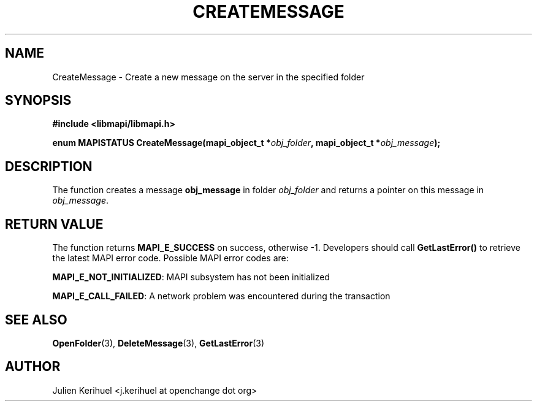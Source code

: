 .\" OpenChange Project Libraries Man Pages
.\"
.\" This manpage is Copyright (C) 2007 Julien Kerihuel;
.\"
.\" Permission is granted to make and distribute verbatim copies of this
.\" manual provided the copyright notice and this permission notice are
.\" preserved on all copies.
.\"
.\" Permission is granted to copy and distribute modified versions of this
.\" manual under the conditions for verbatim copying, provided that the
.\" entire resulting derived work is distributed under the terms of a
.\" permission notice identical to this one.
.\" 
.\" Since the OpenChange and Samba4 libraries are constantly changing, this
.\" manual page may be incorrect or out-of-date.  The author(s) assume no
.\" responsibility for errors or omissions, or for damages resulting from
.\" the use of the information contained herein.  The author(s) may not
.\" have taken the same level of care in the production of this manual,
.\" which is licensed free of charge, as they might when working
.\" professionally.
.\" 
.\" Formatted or processed versions of this manual, if unaccompanied by
.\" the source, must acknowledge the copyright and authors of this work.
.\"
.\" Process this file with
.\" groff -man -Tascii CreateMessage.3
.\"

.TH CREATEMESSAGE 3 2007-04-23 "OpenChange libmapi 0.2" "OpenChange Programmer's Manual"
.SH NAME
CreateMessage \- Create a new message on the server in the specified folder
.SH SYNOPSIS
.nf
.B #include <libmapi/libmapi.h>
.sp
.BI "enum MAPISTATUS CreateMessage(mapi_object_t *" obj_folder ", mapi_object_t *" obj_message ");"
.fi
.SH DESCRIPTION
The function creates a message
.B obj_message
in folder
.IR obj_folder
and returns a pointer on this message in
.IR obj_message .

.SH RETURN VALUE
The function returns
.BI MAPI_E_SUCCESS
on success, otherwise -1. Developers should call
.B GetLastError()
to retrieve the latest MAPI error code. Possible MAPI error codes are:

.BR "MAPI_E_NOT_INITIALIZED": 
MAPI subsystem has not been initialized

.BR "MAPI_E_CALL_FAILED": 
A network problem was encountered during the transaction

.SH "SEE ALSO"
.BR OpenFolder (3),
.BR DeleteMessage (3),
.BR GetLastError (3)

.SH AUTHOR
Julien Kerihuel <j.kerihuel at openchange dot org>
